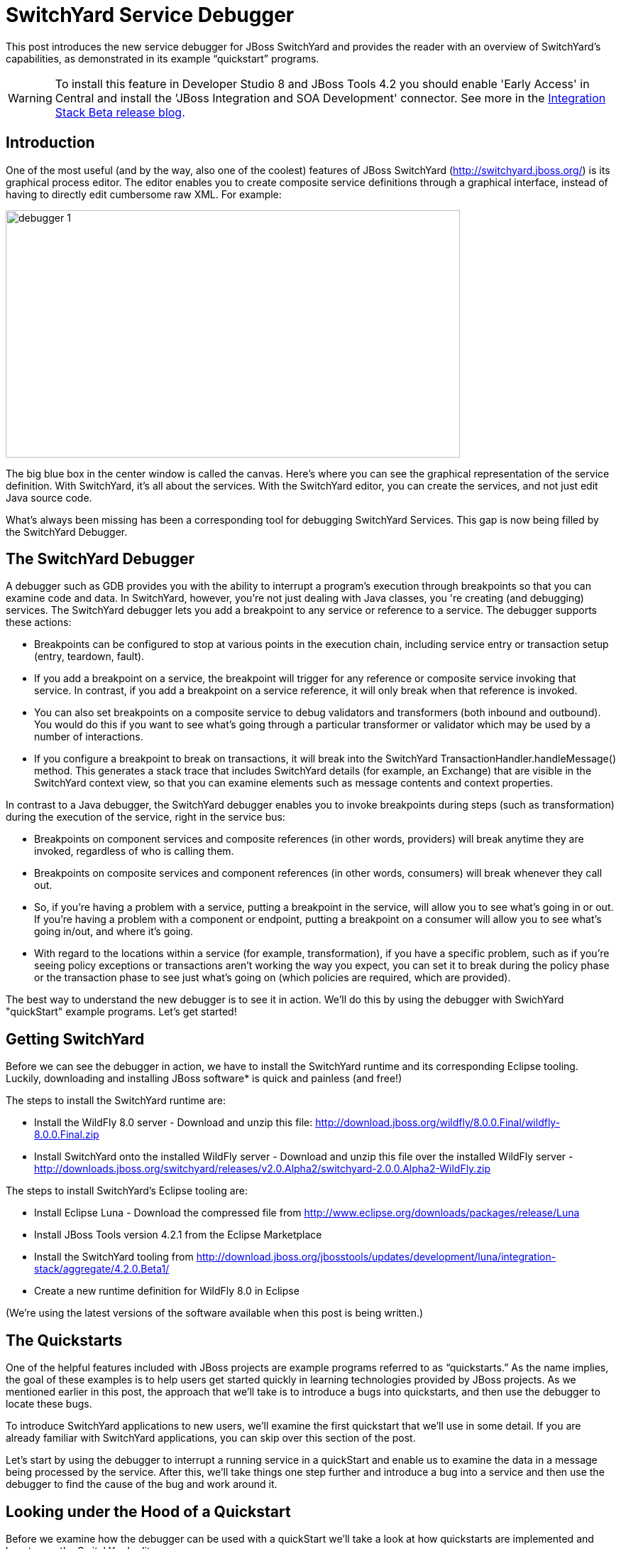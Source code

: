= SwitchYard Service Debugger
:page-layout: blog
:page-author: ldimaggio
:page-tags: [switchyard, jbosscentral]

This post introduces the new service debugger for JBoss SwitchYard and provides the reader with an overview of SwitchYard’s capabilities, as demonstrated in its example “quickstart” programs.

WARNING: To install this feature in Developer Studio 8 and JBoss Tools 4.2 you should enable 'Early Access' in Central and install the 'JBoss Integration and SOA Development' connector. See more in the link:/blog/2014-11-13-JBTIS-Beta1-for-luna.html[Integration Stack Beta release blog].

== Introduction

One of the most useful (and by the way, also one of the coolest) features of JBoss SwitchYard (http://switchyard.jboss.org/) is its graphical process editor. The editor enables you to create composite service definitions through a graphical interface, instead of having to directly edit cumbersome raw XML. For example:

image::images/debugger_1.png[height="348" width="640"]

The big blue box in the center window is called the canvas. Here's where you can see the graphical representation of the service definition. With SwitchYard, it’s all about the services. With the SwitchYard editor, you can create the services, and not just edit Java source code.

What’s always been missing has been a corresponding tool for debugging SwitchYard Services. This gap is now being filled by the SwitchYard Debugger.

== The SwitchYard Debugger

A debugger such as GDB provides you with the ability to interrupt a program’s execution through breakpoints so that you can examine code and data. In SwitchYard, however, you’re not just dealing with Java classes, you 're creating (and debugging) services. The SwitchYard debugger lets you add a breakpoint to any service or reference to a service. The debugger supports these actions:

* Breakpoints can be configured to stop at various points in the execution chain, including service entry or transaction setup (entry, teardown, fault).
* If you add a breakpoint on a service, the breakpoint will trigger for any reference or composite service invoking that service. In contrast, if you add a breakpoint on a service reference, it will only break when that reference is invoked.
* You can also set breakpoints on a composite service to debug validators and transformers (both inbound and outbound). You would do this if you want to see what's going through a particular transformer or validator which may be used by a number of interactions.
* If you configure a breakpoint to break on transactions, it will break into the SwitchYard TransactionHandler.handleMessage() method. This generates a stack trace that includes SwitchYard details (for example, an Exchange) that are visible in the SwitchYard context view, so that you can examine elements such as message contents and context properties.

In contrast to a Java debugger, the SwitchYard debugger enables you to invoke breakpoints during steps (such as transformation) during the execution of the service, right in the service bus:

* Breakpoints on component services and composite references (in other words, providers) will break anytime they are invoked, regardless of who is calling them.
* Breakpoints on composite services and component references (in other words, consumers) will break whenever they call out.
* So, if you're having a problem with a service, putting a breakpoint in the service, will allow you to see what's going in or out. If you're having a problem with a component or endpoint, putting a breakpoint on a consumer will allow you to see what's going in/out, and where it's going.
* With regard to the locations within a service (for example, transformation), if you have a specific problem, such as if you're seeing policy exceptions or transactions aren't working the way you expect, you can set it to break during the policy phase or the transaction phase to see just what's going on (which policies are required, which are provided).

The best way to understand the new debugger is to see it in action. We'll do this by using the debugger with SwichYard "quickStart" example programs. Let's get started!

== Getting SwitchYard

Before we can see the debugger in action, we have to install the SwitchYard runtime and its corresponding Eclipse tooling. Luckily, downloading and installing JBoss software* is quick and painless (and free!)

The steps to install the SwitchYard runtime are:

* Install the WildFly 8.0 server - Download and unzip this file: http://download.jboss.org/wildfly/8.0.0.Final/wildfly-8.0.0.Final.zip
* Install SwitchYard onto the installed WildFly server - Download and unzip this file over the installed WildFly server - http://downloads.jboss.org/switchyard/releases/v2.0.Alpha2/switchyard-2.0.0.Alpha2-WildFly.zip

The steps to install SwitchYard’s Eclipse tooling are:

* Install Eclipse Luna - Download the compressed file from http://www.eclipse.org/downloads/packages/release/Luna
* Install JBoss Tools version 4.2.1 from the Eclipse Marketplace
* Install the SwitchYard tooling from http://download.jboss.org/jbosstools/updates/development/luna/integration-stack/aggregate/4.2.0.Beta1/

* Create a new runtime definition for WildFly 8.0 in Eclipse

(We’re using the latest versions of the software available when this post is being written.)

== The Quickstarts

One of the helpful features included with JBoss projects are example programs referred to as “quickstarts.” As the name implies, the goal of these examples is to help users get started quickly in learning technologies provided by JBoss projects. As we mentioned earlier in this post, the approach that we’ll take is to introduce a bugs into quickstarts, and then use the debugger to locate these bugs.

To introduce SwitchYard applications to new users, we’ll examine the first quickstart that we’ll use in some detail. If you are already familiar with SwitchYard applications, you can skip over this section of the post.

Let's start by using the debugger to interrupt a running service in a quickStart and enable us to examine the data in a message being processed by the service. After this, we'll take things one step further and introduce a bug into a service and then use the debugger to find the cause of the bug and work around it.

== Looking under the Hood of a Quickstart

Before we examine how the debugger can be used with a quickStart we'll take a look at how quickstarts are implemented and how to use the SwitchYard editor.

The first quickstart that we’ll run makes use of Apache Camel to implement content based routing to route messages to selected services. This quickstart is aptly named: rules-camel-cbr. Before we run the quickstart, let’s take a quick look at how it works.

To understand how the quickstart is constructed and how it works, we'll examine it by looking at these 3 elements:

* The quickstart's service based design. We'll look at this through the SwitchYard visual editor.
* SwitchYard's integration of camel routes with the quickstart's services.
* The support for testing that SwitchYard provides.

Let's start by looking at the design of the quickstart application and its services.

To import the quickstart into our JBDS workspace, navigate to File->Import->Maven->Existing Maven Projects:

image::images/debugger_2.png[height="361" width="400"]

Browse to the quickstarts directory under the directory into which you installed SwitchYard, select the quickstart and it is imported.

image::images/debugger_3.png[height="640" width="613"]

== The SwitchYard Service Editor

The SwitchYard graphical application editor enables you to create services and references to services, configure gateway bindings for all the protocols that SwitchYard supports, configure message transformers (to convert messages from one format to another), create skeletons of the classes, interfaces, and unit tests for your services.

The service definitions that you create in the editor are stored in a file named switchyard.xml. In the quickstart, this file is located in the src/main/resources/META-INF directory. All the quickstarts that we’ll use in this post follow this same pattern. Let's open this file in the editor and take a look around.

image::images/debugger_4.png[height="400" width="237"]

To open the file in the editor, simple double-click on the switchyard.xml file's icon. When the editor opens, here's what we see:

image::images/debugger_5.png[height="218" width="400"]

The big blue box in the center window is called the canvas. Here's where you can see the graphical representation of the service definitions:

image::images/debugger_6.png[height="400" width="390"]

At this point, we should take a moment to understand the graphical symbols that are used in the service definitions.

The visual elements defined in switchyard.xml conform to the OASIS Service Component Architecture Assembly Model Specification (http://docs.oasis-open.org/opencsa/sca-assembly/sca-assembly-spec-v1.1.html). The Service Component Architecture (SCA) model provides standards for building SOA applications.

A green chevron represents a service definition. The corresponding purple chevron represents a reference to a service. The blue rectangles are service components. These are containers that can hold implementations or one or more services through references.

Why was this standard selected as the lingua franca of SwitchYard configuration? What advantages does using this standard give us? There are multiple levels of advantages: 

* The SwitchYard team is using a modular approach that makes it easier to define and maintain a service's configuration. A switchyard.xml can contain binding info in the same file as the service implementation, but SCA also supports recursive composition, so that one service with just implementation details, can be included inside another. We’ll take a look at the SCA files and pictures that Switchyard tooling makes easy to create and maintain.
* SwitchYard also wanted to make service interface (or the service "contract")  information more explicit, and therefore easier to find.
* Finally, the SwitchYard team had a choice.  They could create a new configuration syntax, or they could try to use something that already existed, was an accepted open standard, and was supported by a vibrant community. (They chose the latter.) Also, SCA is a well-known model for service-oriented applications. But, it's important to not get too hung-up over the underlying configuration model. The capabilities that the model makes possible, such as modularity, are more important. And, another reason to not worry too much about the configuration model is that SwitchYard provides you with tools such as Forge scripting (and someday soon a SCA editor) to make it easier to create and maintain services' configurations.

The set of fundamental service definition symbols is defined in the OASIS Service Component Architecture Assembly Model Specification here: http://docs.oasis-open.org/opencsa/sca-assembly/sca-assembly-1.1-spec-CD-01.html#_Toc193601722

The other symbols relate to the SwitchYard-specific service implementations and bindings. For example, the RoutingService is implemented as a Camel XML service, the DestinationService is implemented as a JBoss Drools service, and the Red, Blue, and Green services are implemented as Java Bean services.

The full range of options supported by SwitchYard is displayed in the Palette view:

image::images/debugger_7.png[height="400" width="135"]

(Yes, it's a long list. You have to scroll to see all the options.)

One thing to keep is that while this service definitions are persisted in an .xml file, and while you are able to view the contents of that file, you should not attempt to edit the raw XML in that file. The editor has built in protections to ensure that you do not create an invalid configuration. These protections are not in effect if you edit the raw XML directly. Accordingly, while we'll examine both the information available to you in the graphical editor and the switchyard.xml file, we'll focus on using the editor.

Let's start by examining the application service design as presented by the editor, in the context of the application logic flow, then we'll look a bit deeper into how you can create and manage the application design through the editor.

What happens in the quickstart is a three step process:

* First, the incoming message is routed, by the RoutingService to the DestinationService
* Second, the DestinationService uses JBossDrools to determine the correct destination for that message, based on the content in the message
* Third, the RoutingServer then routes the message to the correct final destination (the Red, Green, or Blue service

How is this all accomplished? Let's look at the RoutingService definition. Select the RoutingService in the diagram, open the Properties view and you'll see this:

image::images/debugger_8.png[height="48" width="400"]

Remember that this service is a Camel XML service. The implementation of that route is defined in the route.xml file. The route definitions take the form of a Spring DSL. (See http://camel.apache.org/spring-xml-extensions.html for more details.)

The contents of this file are pretty self-explanatory as the destination color determines the ultimate destination. For example:
....
<from uri="switchyard://RoutingService"/>
<to uri="switchyard://DestinationService"/>
  <choice>
    <when>
        <simple>${body.destination} == 'Red'</simple>
    <to uri="switchyard://RedService"/>
....

== SwitchYard and Routing With Camel (with help from JBoss Drools)

What happens when the quickstart processes a message is:

First, the incoming message is routed, by the RoutingService to the DestinationService.

As seen in route.xml:
....
    <from uri="switchyard://RoutingService"/>
    <to uri="switchyard://DestinationService”/>
....

Let's look at the DestinationService definition. Select the DestinationService in the diagram, open the Properties view and you'll see this:

image::images/debugger_9.png[height="118" width="400"]

Then, the DestinationService service uses an MVEL statement to find the Widget class's ID, and rules defined in JBoss Drools (remember that this service is implemented as a JBoss Drools service) to set the Destination value:

As seen in DestinationServiceRules.drl:
....
rule "Red Destination"
    when
        $widget : Widget(id matches "FF0000-.*")
    then
        $widget.getBox().setDestination("Red");
end
....

Then, the route logic continues in a structure to route the message to the correct destination:

OK. We have the Destination value set in each widget. But, how does the widget get routed to the correct destination?

Camel provides a Java DSL (Domain Specific Language) to implement routes. In the DSL, a camel route contains a source ("from") and a destination ("to). These reference the RoutingService and DestinationService interfaces that we just saw in the SwitchYard editor. 

In the case of the quickstart, the route definitions take the form of a Spring DSL. The route is self-explanatory, even if you do not have experience with Camel. The destination service is selected based on the content; Red, Green, or Blue.

== Test Support in SwitchYard

There's just one more thing we have to look at before we run the quickstart - how to start the chain reaction of tasks that the quickstart will perform.

Testing server-side applications such as those built with SwitchYard can be difficult. Since this is server-side software, you have to install and run a server, the application has to be deployed to that server, and then you have to construct a client to access the application on the server. You can end up in a situation where you have to build either a throwaway test client, or a reusable test framework.  Either way, you have to invest time and effort into building something other than your application. 

Luckily, JBoss SwitchYard provides a built in framework that makes testing your applications fast and easy. This QuickStart makes use of the SwitchYardRunner class. SwitchYardRunner is a JUnit Runner class, but more than that, it starts up an embedded SwitchYard runtime. When this embedded runtime starts, your application is packaged up as a SwitchYard application that is deployed to the test instance.

To make use of SwitchYard's test support, all you have to do is to annotate the test with the SwitchYardRunner JUnit test Runner class. This class will startup an embedded SwitchYard runtime, one for each test method, and then package up the test into a SwitchYard application and deploy that application to the runtime.

In addition to the SwitchYardRunner class, SwitchYard also makes testing easy by providing the  TestMixIn feature. TestMixIns enable to turn on additional test support, based on the specific needs of your application.  This quickstart makes use of the CDIMixIn to register its bean services. Some of the other TestMixIns support testing http services, JBoss Smooks transformations, and JMS services.

== Building, Deploying, and Running the Quickstart

OK, enough talk. Let's run the quickstart. 

First, deploy the quickstart to a SwitchYard server. In JBDS, this is a simple task. It can be done with the server either started or stopped, but let’s start the server first so that you more easily spot the server logging messages when the quickstart is deployed.

To start the server, select it in the “servers” view, and press the start button. 

image::images/debugger_10.png[height="57" width="400"]

The server console window will open, and you should see something like this:
....
21:21:59,145 INFO  [org.jboss.as] (Controller Boot Thread) JBAS015961: Http management interface listening on http://127.0.0.1:9990/management
21:21:59,146 INFO  [org.jboss.as] (Controller Boot Thread) JBAS015951: Admin console listening on http://127.0.0.1:9990
21:21:59,146 INFO  [org.jboss.as] (Controller Boot Thread) JBAS015874: WildFly 8.0.0.Final "WildFly" started in 4060ms
....

Then, to deploy the quickstart, select the server in the “servers” view again, right-click, select “Add/Remove Applications” and select the quickstart. 

image::images/debugger_11.png[height="385" width="400"]

Switch back to the console view and you should see something like this:

INFO  [org.jboss.as.server] (DeploymentScanner-threads - 1) JBAS018559: Deployed "switchyard-quickstart-rules-camel-cbr.jar" (runtime-name : "switchyard-quickstart-rules-camel-cbr.jar")

To run the client test program, select the rules-camel-cbr/src/test/java/org/switchyard/quickstarts/rules/camel/cbr/RulesCamelCBRTest.java Java source file, and run it as a JUnit test. 

Switch back to the server console, and you’ll see the quick start’s output!
....
INFO  [org.switchyard.quickstarts.rules.camel.cbr.RedServiceBean] Red service processing boxed widget with id: FF0000-ABC-123
INFO  [org.switchyard.quickstarts.rules.camel.cbr.GreenServiceBean] Green service processing boxed widget with id: 00FF00-DEF-456
INFO  [org.switchyard.quickstarts.rules.camel.cbr.BlueServiceBean] Blue service processing boxed widget with id: 0000FF-GHI-789
....

And the green bar appears!

image::images/debugger_12.png[height="78" width="640"]

Now, we'll use the debugger to interrupt a running service in a QuickStart and enable us to examine the data in a message being processed by the service. After this, we'll take things one step further and introduce a bug into a service and then use the debugger to find that bug.  

== Setting a Breakpoint in the Debugger

Let’s start by setting a breakpoint on the Blue service. We’ll use this breakpoint to enable us to view the contents of the message received by the service. For the purposes of our first example, we’ll use the Blue service.

To set a breakpoint in the SwitchYard editor, first position the cursor over the service’s green chevron icon. A small palette of icons is displayed:

image::images/debugger_13.png[height="124" width="258"]

To set a breakpoint on the service, select the eyeglasses icon. The presence of this icon on a service definition as seen in the SwitchYard editor indicates that a breakpoint is set:

image::images/debugger_14.png[height="79" width="149"]

Notes that as we are adding a breakpoint on the service, the breakpoint will trigger for any reference or composite service invoking that service. In contrast, if you add a breakpoint on a service reference, it will only break when that reference is invoked.

To view and modify the breakpoint’s properties, open the Debug perspective and look in the breakpoints view:

image::images/debugger_15.png[height="63" width="400"]

And then right-click on the breakpoint, to view and edit the breakpoint’s properties:

image::images/debugger_16.png[height="259" width="400"]

For our example, we’ll use the default properties. We’re mainly concerned with the breakpoint being triggered at service entry.

Now that our breakpoint has been defined, let’s run the RulesCamelCBRTest program again.

To run the test with the debugger, right-click on RulesCamelCBRTest, select Debug As->JUnit Test:

image::images/debugger_17.png[height="76" width="572"]

When the breakpoint is reached, the program is suspended. If we look in the Variables view in the Debug perspective, we can see the incoming message and the values that controlled the content-based routing of a message to the Blue service:

image::images/debugger_18.png[height="292" width="640"]

Now that we’ve seen the quickstart run correctly, it’s time to introduce a bug, and then use the debugger to find it. For this illustration, we’ll use a different quickstart.

== Giving a Quickstart a Bug

Remember the scene in the movie “Independence Day,” when Will Smith uploads a software virus into the evil aliens’ spaceship? Let’s do something similar and add a bug into a quickstart, and then use the debugger to find the bug and even fix it.  

Some of the types of bugs that you have to deal with in a services and message based system involve when there are problems in the content in the messages, and how the services are (or are not) able to handle those problems.  What sorts of bad things can happen to good messages? Missing a field, wrong namespace, malformed XML, errors in the headers, etc. The debugger makes it possible to tweak a message to debug a problem, without having to redeploy the service.

The quickstart that we’ll look at is “validate-xml.” This quickstart demonstrates the SwitchYard XML validator. The quickstart deploys a service that accepts a message and returns an object that is transformed with XLST. The incoming message is checked for XML validity, so that malformed messages are caught. Before we can run the quickstart, it must be deployed in the same manner as the rules-camel-cbr quickstart that we looked at earlier in this article.

The quickstart’s application diagram is very simple as only one service (“OrderService”) is implemented. This service only accepts a message and returns an object that is processed by the XLST transformer, but it’s adequate for our purposes. The diagram looks like this:

image::images/debugger_19.png[height="249" width="400"]

The test application that we want to run is: validate-xml/src/test/java/org/switchyard/quickstarts/validate/xml/WebServiceTest.java

This application executes separate two Junit tests. First, it verifies that a properly formatted SOAP message can be transformed and validated, and then it verifies that an intentionally malformed SOAP message (that is, a message that contains invalid XML) is caught.

Before we look at causing and catching a bug, let’s examine the message tansformation that is performed by this quickstart. The transformation is performed with the order.xslt file in the quickstart. It’s a simple transformation in that it transforms incoming messages that look like this:

....
<soapenv:Envelope xmlns:soapenv="http://schemas.xmlsoap.org/soap/envelope/">
  <soapenv:Header/>
  <soapenv:Body>
  <orders:order xmlns:orders="urn:switchyard-quickstart:validate-xml:0.1.0">
     <orderId>PO-19838-XYZ</orderId>
     <itemId>BUTTER</itemId>
     <quantity>200</quantity>
  </orders:order>
  </soapenv:Body>
</soapenv:Envelope>
....

Into objects that look like this:

....
<SOAP-ENV:Envelope xmlns:SOAP-ENV="http://schemas.xmlsoap.org/soap/envelope/">
  <SOAP-ENV:Header/>
  <SOAP-ENV:Body>
  <orders:orderAck xmlns:orders="urn:switchyard-quickstart:validate-xml:0.1.0">
     <orderId>PO-19838-XYZ</orderId>
     <accepted>true</accepted>
     <status>Order Accepted</status>
  </orders:orderAck>
  </SOAP-ENV:Body>
</SOAP-ENV:Envelope>
....

The change simply indicates whether the incoming order was accepted.

If we set our breakpoint on the “OrderService” service:

image::images/debugger_20.png[height="84" width="148"]

And then run/debug the WebServiceTest, we can view the message, before and after its transformation, in the debugger. Here’s the message before transformation:

image::images/debugger_21.png[height="588" width="640"]

And here’s the message after its transformation:

image::images/debugger_22.png[height="404" width="640"]

The second test in the WebServiceTest intentionally sends a message that includes an invalid XML element.

The invalid SOAP message looks like this:

....
<soapenv:Envelope xmlns:soapenv="http://schemas.xmlsoap.org/soap/envelope/">
  <soapenv:Header/>
  <soapenv:Body>
  <orders:order xmlns:orders="urn:switchyard-quickstart:validate-xml:0.1.0">
     <orderId>PO-19838-XYZ</orderId>
     <itemId>BUTTER</itemId>
     <quantity>200</quantity>
     <invalid-element>This element is not allowed by XML Schema.</invalid-element>
  </orders:order>
  </soapenv:Body>
</soapenv:Envelope>
....

Yes, it’s easy to spot the invalid XML.   ;-)

Let’s expand on this test application a bit and alter it to not gracefully trap the error resulting from the invalid XML. To do this, we’ll edit the invokeOrderWebServiceValidationFail() method and change this:
....
Assert.assertTrue("Unexpected response: " + response, response.contains("1 validation error(s)") && response.contains("invalid-element"));
....

To this:
....
Assert.assertFalse("Unexpected response: " + response, response.contains("1 validation error(s)") && response.contains("invalid-element"));
....

So that when we run the test, we see this JUnit error:
....
java.lang.AssertionError: Unexpected response: <soap:Envelope xmlns:soap="http://schemas.xmlsoap.org/soap/envelope/"><soap:Body><soap:Fault><faultcode>soap:Server</faultcode><faultstring>SWITCHYARD014000: Validator 'org.switchyard.validate.xml.internal.XmlValidator' failed: 1 validation error(s):
org.xml.sax.SAXParseException: cvc-complex-type.2.4.d: Invalid content was found starting with element 'invalid-element'. No child element is expected at this point.
</faultstring></soap:Fault></soap:Body></soap:Envelope>
....

Before we can debug the OrderService, we must set our breakpoint:

image::images/debugger_23.png[height="84" width="148"]

Then we edit the breakpoint's properties. For our example, we want the trigger to be set for the validation of incoming messages:

image::images/debugger_24.png[height="441" width="640"]

When we run/debug the WebServiceTest program, the breakpoint is reached and we can examine the message contents:

image::images/debugger_25.png[height="447" width="640"]

And, there's the invalid XML element. What makes the debugger especially useful is that we can now edit the message and remove the invalid XML:

image::images/debugger_26.png[height="448" width="640"]

And then allow the program to resume its operation. In this way, we can determine if the program has any other bugs before we correct the cause of the invalid XML, redeploy, etc.

== In Conclusion

We’ve taken an introductory look at the new SwitchYard debugger in this article. The debugger enables you to debug not just a class or method, but a Switchyard service. The debugger is configured through the SwitchYard graphical service/application editor and enables you to both monitor and control the operation of a service to make it easier for you to find those pesky bugs and is a great addition to the SwitchYard developer toolkit.

== Acknowledgements

The author would like to thank Rob Cernich for his input and reviews of the article as it was being written, Keith Babo for his background on the SwitchYard editor, and Jiri Sedlacek for his painstaking review of my sometimes suspect grammar. (Many thanks!)

== References

* JBoss SwitchYard - http://switchyard.jboss.org
* Discussion on JBoss SwitchYard Debugger - https://community.jboss.org/message/849326#849326
* OASIS Service Component Architecture Assembly Model Specification - http://docs.oasis-open.org/opencsa/sca-assembly/sca-assembly-spec-v1.1.html
* JBoss Tools Integration Stack Development updatesite (SwitchYard Tooling for Eclipse) - http://download.jboss.org/jbosstools/updates/development/luna/integration-stack/
* Earlyaccess of JBoss Tools Integration Stack - link:/blog/2014-11-13-JBTIS-Beta1-for-luna.html





